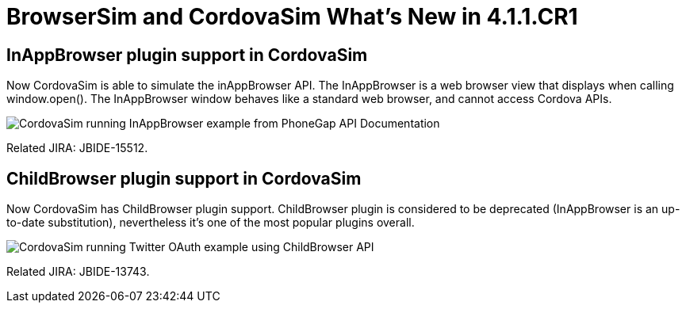 = BrowserSim and CordovaSim What's New in 4.1.1.CR1
:page-layout: whatsnew
:page-feature_id: browsersim
:page-feature_version: 4.1.1.CR1
:page-jbt_core_version: 4.1.1.CR1

== InAppBrowser plugin support in CordovaSim

Now CordovaSim is able to simulate the inAppBrowser API. The InAppBrowser is a web browser view that displays when calling window.open(). The InAppBrowser window behaves like a standard web browser, and cannot access Cordova APIs.

image::images/4.1.1.CR1/in-app-browser.png[CordovaSim running InAppBrowser example from PhoneGap API Documentation]

Related JIRA: JBIDE-15512.

== ChildBrowser plugin support in CordovaSim

Now CordovaSim has ChildBrowser plugin support. ChildBrowser plugin is considered to be deprecated (InAppBrowser is an up-to-date substitution), nevertheless it's one of the most popular plugins overall.

image::images/4.1.1.CR1/child-browser.png[CordovaSim running Twitter OAuth example using ChildBrowser API]

Related JIRA: JBIDE-13743. 